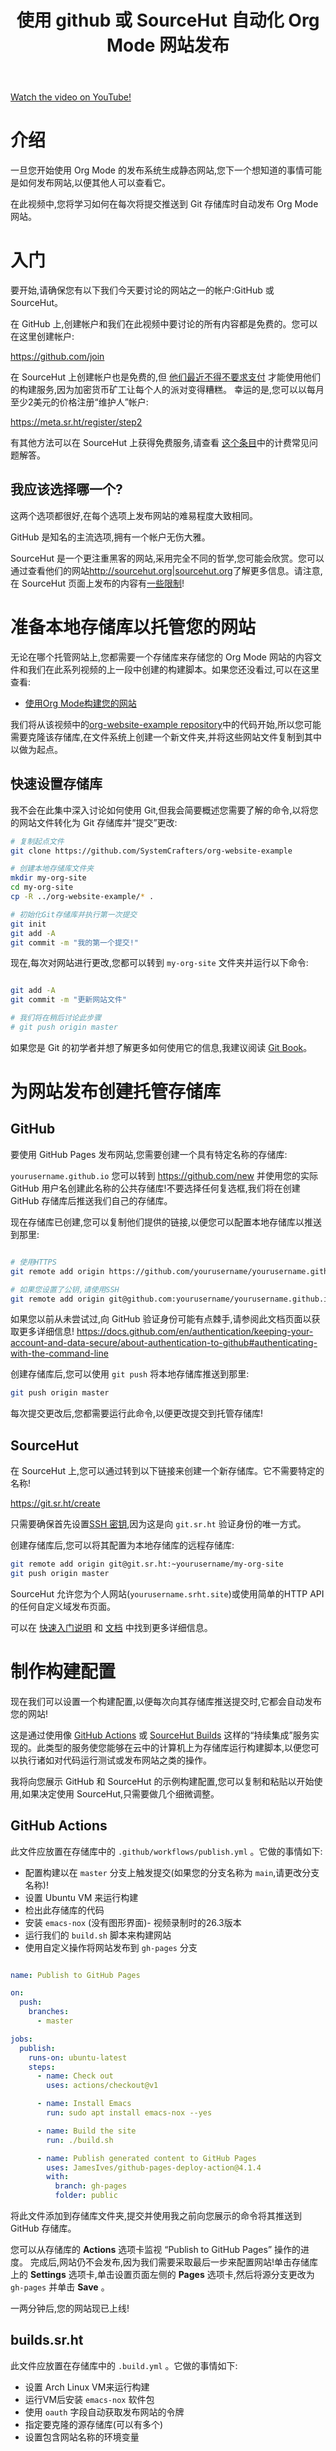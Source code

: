 #+title: 使用 github 或 SourceHut 自动化 Org Mode 网站发布

[[yt:za99DwdZEyg][Watch the video on YouTube!]]

* 介绍

一旦您开始使用 Org Mode 的发布系统生成静态网站,您下一个想知道的事情可能是如何发布网站,以便其他人可以查看它。

在此视频中,您将学习如何在每次将提交推送到 Git 存储库时自动发布 Org Mode 网站。

#+begin_cta
#+end_cta

* 入门

要开始,请确保您有以下我们今天要讨论的网站之一的帐户:GitHub 或 SourceHut。

在 GitHub 上,创建帐户和我们在此视频中要讨论的所有内容都是免费的。您可以在这里创建帐户:

https://github.com/join

在 SourceHut 上创建帐户也是免费的,但 [[https://man.sr.ht/ops/builds.sr.ht-migration.md][他们最近不得不要求支付]] 才能使用他们的构建服务,因为加密货币矿工让每个人的派对变得糟糕。 幸运的是,您可以以每月至少2美元的价格注册“维护人”帐户:

https://meta.sr.ht/register/step2

有其他方法可以在 SourceHut 上获得免费服务,请查看 [[https://man.sr.ht/billing-faq.md#i-dont-think-i-can-pay-for-it][这个条目]]中的计费常见问题解答。

** 我应该选择哪一个?

这两个选项都很好,在每个选项上发布网站的难易程度大致相同。

GitHub 是知名的主流选项,拥有一个帐户无伤大雅。

SourceHut 是一个更注重黑客的网站,采用完全不同的哲学,您可能会欣赏。您可以通过查看他们的网站[[https://sourcehut.org/][http://sourcehut.org|sourcehut.org]]了解更多信息。请注意,在 SourceHut 页面上发布的内容有[[https://srht.site/limitations][一些限制]]!

* 准备本地存储库以托管您的网站

无论在哪个托管网站上,您都需要一个存储库来存储您的 Org Mode 网站的内容文件和我们在此系列视频的上一段中创建的构建脚本。如果您还没看过,可以在这里查看:

- [[https://youtu.be/AfkrzFodoNw][使用Org Mode构建您的网站]]

我们将从该视频中的[[https://github.com/SystemCrafters/org-website-example][org-website-example repository]]中的代码开始,所以您可能需要克隆该存储库,在文件系统上创建一个新文件夹,并将这些网站文件复制到其中以做为起点。

** 快速设置存储库

我不会在此集中深入讨论如何使用 Git,但我会简要概述您需要了解的命令,以将您的网站文件转化为 Git 存储库并“提交”更改:

#+begin_src sh
  # 复制起点文件
  git clone https://github.com/SystemCrafters/org-website-example

  # 创建本地存储库文件夹
  mkdir my-org-site
  cd my-org-site
  cp -R ../org-website-example/* .

  # 初始化Git存储库并执行第一次提交
  git init
  git add -A
  git commit -m "我的第一个提交!"

#+end_src

现在,每次对网站进行更改,您都可以转到 =my-org-site= 文件夹并运行以下命令:

#+begin_src sh

  git add -A
  git commit -m "更新网站文件"

  # 我们将在稍后讨论此步骤
  # git push origin master

#+end_src

如果您是 Git 的初学者并想了解更多如何使用它的信息,我建议阅读 [[https://git-scm.com/book/en/v2/Git-Basics-Getting-a-Git-Repository][Git Book]]。

* 为网站发布创建托管存储库

** GitHub

要使用 GitHub Pages 发布网站,您需要创建一个具有特定名称的存储库:

=yourusername.github.io=
您可以转到 https://github.com/new 并使用您的实际 GitHub 用户名创建此名称的公共存储库!不要选择任何复选框,我们将在创建 GitHub 存储库后推送我们自己的存储库。

现在存储库已创建,您可以复制他们提供的链接,以便您可以配置本地存储库以推送到那里:

#+begin_src sh

  # 使用HTTPS
  git remote add origin https://github.com/yourusername/yourusername.github.io.git

  # 如果您设置了公钥,请使用SSH
  git remote add origin git@github.com:yourusername/yourusername.github.io.git

#+end_src

如果您以前从未尝试过,向 GitHub 验证身份可能有点棘手,请参阅此文档页面以获取更多详细信息!
https://docs.github.com/en/authentication/keeping-your-account-and-data-secure/about-authentication-to-github#authenticating-with-the-command-line

创建存储库后,您可以使用 =git push= 将本地存储库推送到那里:

#+begin_src sh
  git push origin master
#+end_src

每次提交更改后,您都需要运行此命令,以便更改提交到托管存储库!

** SourceHut

在 SourceHut 上,您可以通过转到以下链接来创建一个新存储库。它不需要特定的名称!

https://git.sr.ht/create

只需要确保首先设置[[https://man.sr.ht/meta.sr.ht/#keys][SSH 密钥]],因为这是向 =git.sr.ht= 验证身份的唯一方式。

创建存储库后,您可以将其配置为本地存储库的远程存储库:

#+begin_src sh
git remote add origin git@git.sr.ht:~yourusername/my-org-site
git push origin master
#+end_src

SourceHut 允许您为个人网站(=yourusername.srht.site=)或使用简单的HTTP API的任何自定义域发布页面。

可以在 [[https://srht.site/quickstart][快速入门说明]] 和 [[https://srht.site/][文档]] 中找到更多详细信息。

* 制作构建配置

现在我们可以设置一个构建配置,以便每次向其存储库推送提交时,它都会自动发布您的网站!

这是通过使用像 [[https://github.com/features/actions][GitHub Actions]] 或 [[https://man.sr.ht/builds.sr.ht/][SourceHut Builds]] 这样的“持续集成”服务实现的。此类型的服务使您能够在云中的计算机上为存储库运行构建脚本,以便您可以执行诸如对代码运行测试或发布网站之类的操作。

我将向您展示 GitHub 和 SourceHut 的示例构建配置,您可以复制和粘贴以开始使用,如果决定使用 SourceHut,只需要做几个细微调整。

** GitHub Actions

此文件应放置在存储库中的 =.github/workflows/publish.yml= 。它做的事情如下:

- 配置构建以在 =master= 分支上触发提交(如果您的分支名称为 =main=,请更改分支名称)!
- 设置 Ubuntu VM 来运行构建
- 检出此存储库的代码
- 安装 =emacs-nox= (没有图形界面)- 视频录制时的26.3版本
- 运行我们的 =build.sh= 脚本来构建网站
- 使用自定义操作将网站发布到 =gh-pages= 分支

#+begin_src yaml

  name: Publish to GitHub Pages

  on:
    push:
      branches:
        - master

  jobs:
    publish:
      runs-on: ubuntu-latest
      steps:
        - name: Check out
          uses: actions/checkout@v1

        - name: Install Emacs
          run: sudo apt install emacs-nox --yes

        - name: Build the site
          run: ./build.sh

        - name: Publish generated content to GitHub Pages
          uses: JamesIves/github-pages-deploy-action@4.1.4
          with:
            branch: gh-pages
            folder: public

#+end_src

将此文件添加到存储库文件夹,提交并使用我之前向您展示的命令将其推送到 GitHub 存储库。

您可以从存储库的 *Actions* 选项卡监视 “Publish to GitHub Pages” 操作的进度。
完成后,网站仍不会发布,因为我们需要采取最后一步来配置网站!单击存储库上的 *Settings* 选项卡,单击设置页面左侧的 *Pages* 选项卡,然后将源分支更改为 =gh-pages= 并单击 *Save* 。

一两分钟后,您的网站现已上线!

** builds.sr.ht

此文件应放置在存储库中的 =.build.yml= 。它做的事情如下:

- 设置 Arch Linux VM来运行构建
- 运行VM后安装 =emacs-nox= 软件包
- 使用 =oauth= 字段自动获取发布网站的令牌
- 指定要克隆的源存储库(可以有多个)
- 设置包含网站名称的环境变量

*您必须更改这些内容:*

- =sources=: 使用存储库的正确URL
- =site:= 更新URL以使用您的用户名
- =build:= 更新 =cd my-org-site= 以引用存储库的名称

#+begin_src yaml

  image: archlinux
  packages:
    - emacs-nox
  oauth: pages.sr.ht/PAGES:RW
  sources:
    - https://git.sr.ht/~username/my-org-site
  environment:
    site: username.srht.site
  tasks:
    - build: |
        # 生成网站文件(请确保更新文件夹名称!)
        cd my-org-site
        ./build.sh

        # 捆绑网站
        cd public
        tar -czf /home/build/html.tar.gz .
    - upload: |
        tar -ztvf html.tar.gz
        acurl --fail-with-body https://pages.sr.ht/publish/$site -Fcontent=@html.tar.gz

#+end_src
提交此文件并将其推送到 SourceHut 存储库后,您可以通过转到帐户的构建页面来监视构建:

https://builds.sr.ht

构建完成后,您可以在https://yourusername.sr.ht.site 访问您的网站!它可能需要一分钟左右才会显示。

如果构建失败,请仔细检查 =.build.yml= 文件中的所有信息,确保您没有遗漏任何内容!

* 为您的网站设置自定义域名

我不会在这里详细介绍,因为 GitHub 和 SourceHut 的文档页面已经很好地介绍了这一点。

可以为这两个平台上的网站设置自定义域名!

- [[https://docs.github.com/en/pages/configuring-a-custom-domain-for-your-github-pages-site/managing-a-custom-domain-for-your-github-pages-site][GitHub Pages 的说明]]
- [[https://srht.site/custom-domains][SourceHut 的说明]]

如果您的网站还没有域名,可以使用我的[[https://namecheap.pxf.io/NK0yXK][Namecheap的推广链接]]同时获得域名和支持该频道!

* 欣赏您的新网站!

希望这些说明能帮助您使用 Emacs、Org Mode 和 Git 运行新的网站。

在本系列的未来视频中,我们将学习如何定制 Org Mode 网站的样式,并添加有用的功能,例如RSS种子和网站地图!
